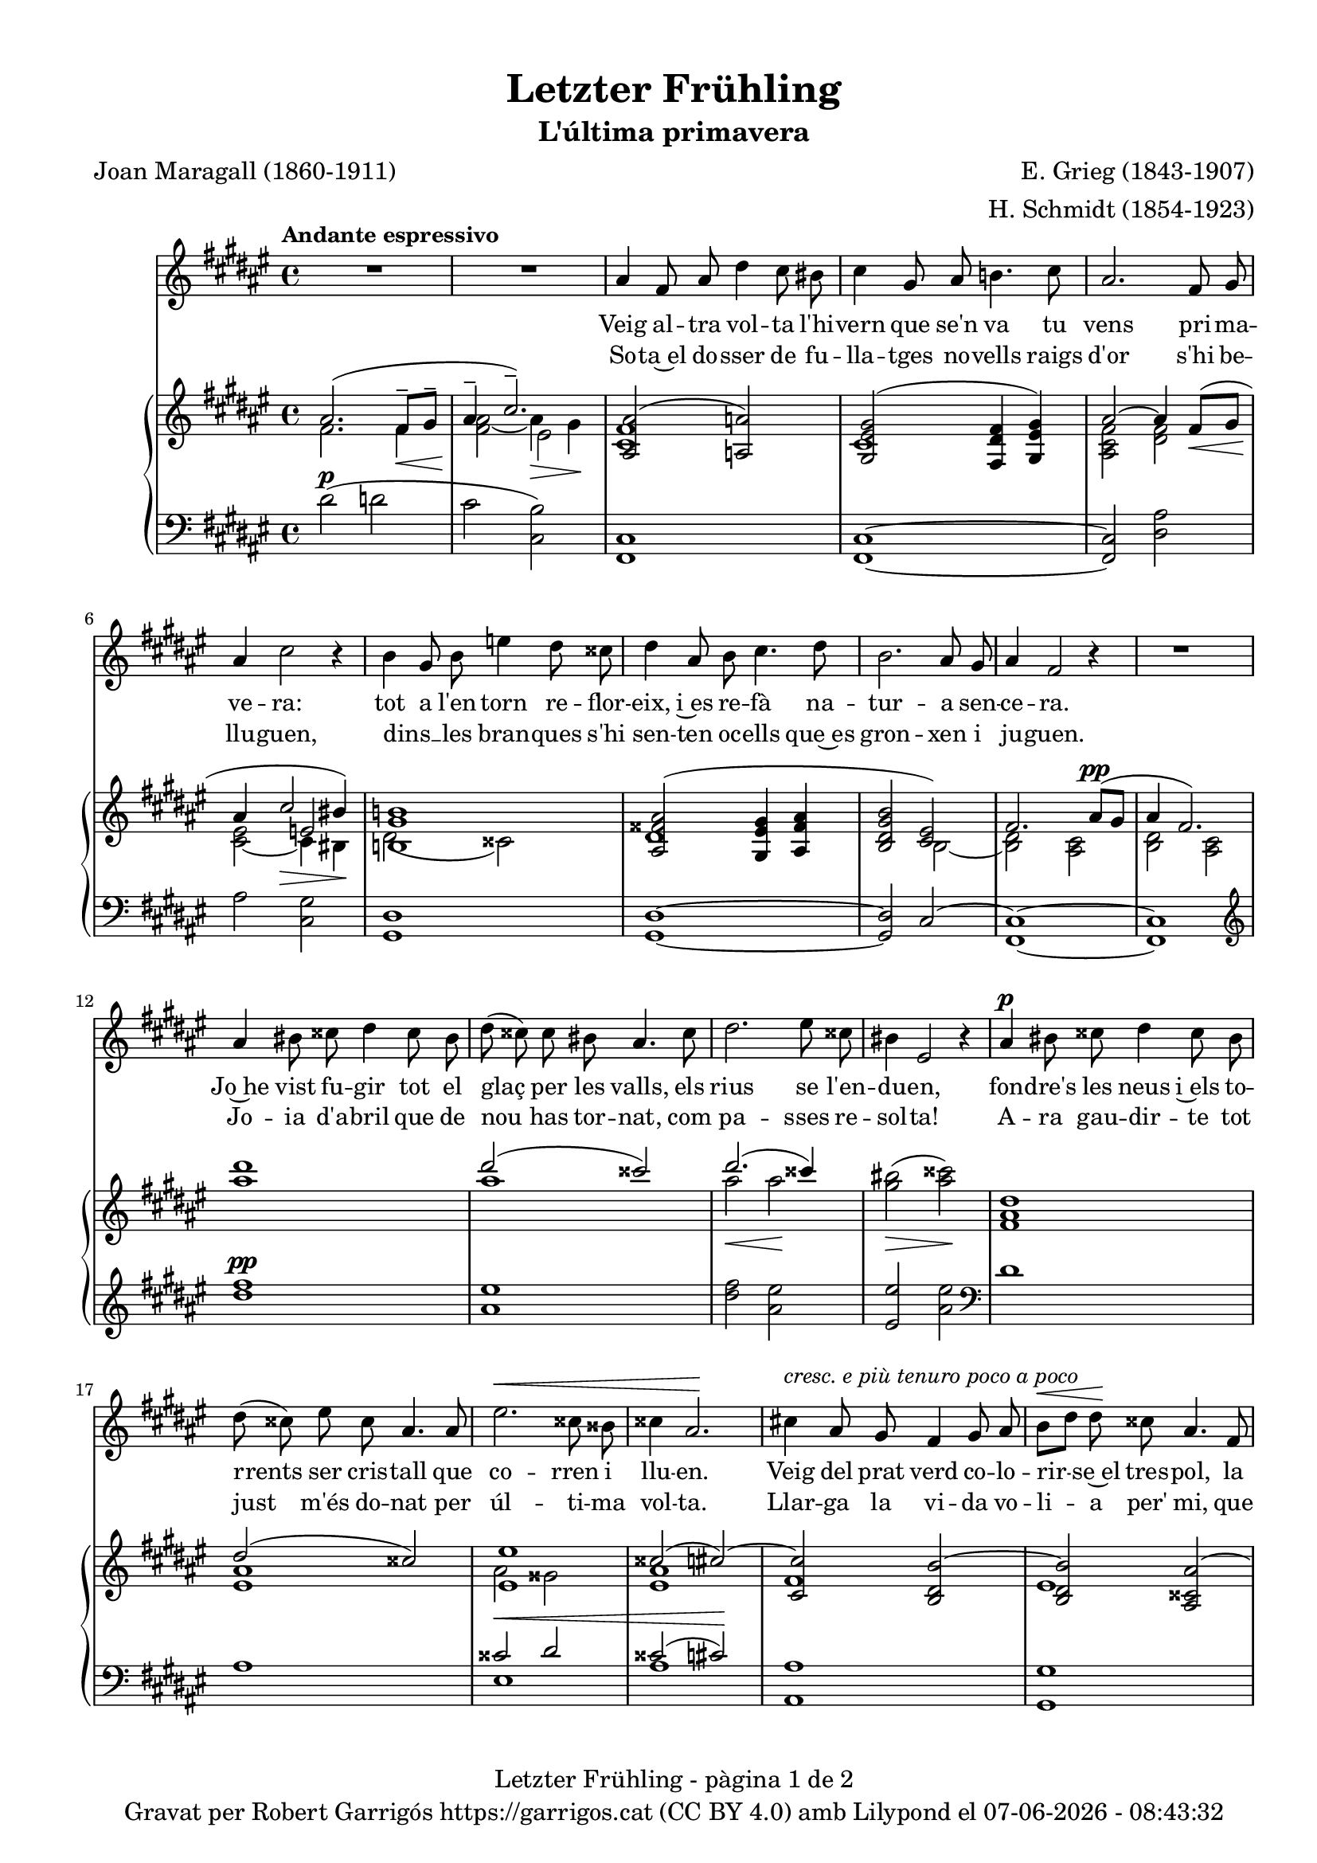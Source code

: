 \version "2.24.3"
\language "english"

data = #(strftime "%d-%m-%Y - %H:%M:%S" (localtime (current-time)))


global = {
  % \overrideTimeSignatureSettings
  % 4/4        % timeSignatureFraction
  % 1/4        % baseMomentFraction
  % 2,2        % beatStructure
  % #'()       % beamExceptions
  \key fs \major
  \time 4/4
  \tempo "Andante espressivo"
  \set Score.tempoHideNote = ##t
  \tempo 4=70
  \set PianoStaff.connectArpeggios = ##t

}

melody_first = \relative c'' {
  \clef treble
  \global
  \repeat volta 2 {
    | R1
    | R1

    as4 fs 8 as ds4 cs8 bs
    | cs4 gs8 as b!4. cs8
    | as2. fs8 gs
    | as4 cs2 r4
    | b4 gs8 b e4 ds8 css
    | ds4 as8 b cs4. ds8
    | b2. as8 gs
    | as4 fs2 r4
    | R1
    | as4 bs8 css ds4 css8 bs
    | ds (css) css bs as4. css8
    | ds2. es8 css
    | bs4 es,2 r4
    | as4^\p bs8 css ds4 css8 bs
    | ds (css) es css as4. as8
    | es'2.^\< css8 bss
    | css4 as2.\!
    | cs!4 ^\markup {\italic "cresc. e più tenuro poco a poco"} as8 gs fs4 gs8 as
    | b^\< [ds] ds\! css as4. fs8
    | ds2. fs8^\markup {\italic "cresc. molto"} as
    | css4 es2.
    | fs4 fs8 es cs4 ds8 es
    | es ([ds]) fs ds as4 r8 as^\pp
    | cs1~
    | cs2. as8^\< gs\!
    | as4^-^\> fs2\! r4
    | R1
    | R1
    | R1
    | R1
    | R1
  }
  | R1
  | R1
  | R1
  \bar "|."

}

% melody_second = \relative c'' {
%   \clef treble
%   \global

%   a b c d
% }

catala_first = \lyricmode {
  Veig al -- tra vol -- ta l'hi -- vern que se'n va
  tu vens pri -- ma -- ve -- ra:
  tot a l'en -- torn re -- flor -- eix, i~es re -- fà
  na -- tur -- a sen -- ce -- ra.

  Jo~he vist fu -- gir tot el glaç per les valls,
  els rius se l'en -- du -- en,
  fon -- dre's les neus i~els to -- rrents ser cris -- tall
  que co -- rren i llu -- en.

  Veig del prat verd co -- lo -- rir -- se~el tres -- pol,
  la flor ja~és des -- clo -- sa;
  sem -- bla'm sen -- tir so -- ta~el ple bat del vol
  com can -- ta l'a -- lo -- sa.


}

catala_second = \lyricmode {
  So -- ta~el do -- sser de fu -- lla -- tges no -- vells
  raigs d'or s'hi be -- llu -- guen,
  dins __ _ les bran -- ques s'hi sen -- ten oc -- ells
  que~es gron -- xen i ju -- guen.

  Jo -- ia d'a -- bril que de nou has tor -- nat,
  com pa -- sses re -- sol -- ta!
  A -- ra gau -- dir -- te tot just m'és do -- nat
  per úl -- ti -- ma vol -- ta.

  Llar -- ga la vi -- da vo -- li -- a per' mi,
  que tant l'es -- ti -- ma -- va,
  ai! que ja~em sen -- to de mort en -- va -- ir,
  i tot ja s'a -- ca -- ba!
}

% alemany_second = \lyricmode {
%   Aaa Bee Cee Dee
% }

upper = \relative c'' {
  \clef treble
  \global

  | <<
    { as2. (fs8^-\< gs^- | as4^-  \!cs2.^-)}
    \\
    {s1 s2 es,2}
    \\
    {\stemDown fs2. fs4 | <fs as>2_~ as4\> gs\!}
  >>
  | <<
    {<as, as'>2 (<a a'>2)}
    \\
    {<cs fs>1}
  >>
  | <<
    {<gs es' gs>2 (<fs ds' fs>4 <gs es' gs>)}
    \\
    {cs1}
  >>
  | <<
    {as'2~ as4 fs8\< (gs | as4 \! cs2\> bs4\!)}
    \\
    {\stemUp s1 | s2 e,2}
    \\
    {\stemDown <as, cs fs>2 <ds fs> | <cs es>_~ cs4 bs}
  >>
  | <<
    {<b! gs' b!>1}
    \\
    {ds2 (css)}
  >>
  | <<
    {
      <as fss' as>2 (<gs es' gs>4 <as fss' as> | <b ds gs b>2 <cs es>)
      | fs2. as8^\pp (gs | as4 fs2.)
    }
    \\
    {ds1 | s2 b2~ | <b ds>2 <as cs> | <b ds> <as cs>}
  >>
  | <as'' ds>1
  | <<
    {ds2 (css)}
    \\
    {as1}
  >>
  | <<
    {ds2. (css4)}
    \\
    {as2\< as2\!}
  >>
  | <gs bs>2\> (<as css>)\!
  | <fs, as ds>1
  | <<
    {ds'2 (css)}
    \\
    {<es, as>1}
  >>
  | <<
    {
      <es es'>1 | css'2 (cs~) | <cs, cs'> <b ds b'~> | <b ds b'> <as css as'~>
      | <as ds as'> <bs ds gss bs>
    }
    \\
    {as'2 gss | <es as>1 | fs | es | s1}
  >>
  | <css es as css>2 <cs es b'! cs>
  | <fs as cs fs>^-\ff <es fs cs' es>^-
  | <<
    {<ds fs b ds>_- <ds fs~ as~>_- | <fs as>2. fs8^- (gs^- | as4^- cs2.^-)}
    \\
    { s1 | s2.  fs,4 | fs2\> es\!}
    \\
    { \stemDown s1 | cs2\pp ds | \once \override NoteColumn.force-hshift = 0.5 cs1}
  >>
  | <<
    {fs2. (as8 gs | as4 fs2 gs8 as | gs as fs gs as cs^. ds^. fs^. | gs^. as^. \ottava 1 cs^. ds^. \tuplet 3/2 {fs4^- gs^- as^- })}
    \\
    {s1 | s1 | s4 fs,,4~ fs2~ | \once \override NoteColumn.force-hshift = -0.5 fs1}
    \\
    {\stemDown <b, ds>2 <as cs> | <b ds>2 <as cs> | <b ds>1_~| <b ds >}
  >>
  | <as'' fs' cs'>2~ <as fs' cs'>4 r4
  | <cs as' es'>2~ <cs as' es'>4 r4 \ottava 0
  | <<
    { as,2. (fs8^-\< gs^- | as4^-  \!cs2.^-)}
    \\
    {s1 s2 es,2}
    \\
    {\stemDown fs2. fs4 | <fs as>2_~ as4\> gs\!}
  >>
  | s1 \bar "|."


  % |  \set tieWaitForNote = ##t
  %  \grace {cs,4~ fs~ cs'~}  <cs, fs cs'>1^\fermata
}

lower = \relative c {
  \clef bass
  \global

  | ds'2^\p (d
  | cs <cs, b'>)
  | <fs, cs'>1
  | <fs cs'>1~
  | <fs cs'>2 <ds' as'>
  | as'2 <cs, gs'>
  | <gs ds'>1
  | <gs ds'>1~
  | <gs ds'>2 cs2^~
  | <fs, cs'>1~
  | <fs cs'>1
  | \clef treble
  | <ds''' fs>1^\pp
  | <as es'>
  | <ds fs>2 <as es'>
  | <es es'> <as es'> \clef bass
  | ds,1
  | as
  | <<
    {css2^\< ds | css2 (cs)\!}
    \\
    {es,1 | as1}
  >>
  | <as, as'>1
  | <gs gs'>1
  | <fs fs'>2 <es es'>4^\markup {\whiteout \italic "cresc. molto"} <ds ds'>
  | <as' es' as>2 <gs cs b'>
  | \stemDown <fs cs' as'>^- <as fs' cs'>^-
  | <b fs' b>^- <ds as'>^-
  | <<
    {as'2 b | as b | s1 | s1}
    \\
    {cs,1~ | cs1~ | <fs,~ cs'^~> | <fs cs'> | <fs~ cs'^~> | <fs cs'>}
  >>
  \clef treble
  | <fs'' cs' fs>2~\sustainOn <fs cs' fs>4 r4\sustainOff
  | <as es' as>2~\sustainOn <as es' as>4 r4\sustainOff \clef bass
  | ds,2^\p (d
  | cs <cs, b'>)

  | <<
    {
      \change Staff = "upper" \set tieWaitForNote = ##t
      \shape #'((-5 . -7.5) (-4 . 0) (0 . 0) (0 . 0)) Slur
      \grace {cs'4_~ (fs_~ cs'~) s4}  <cs, fs cs'>1^\fermata
    }
    \\
    {
      \set tieWaitForNote = ##t
      \grace { fs,,4~^\pp\sustainOn cs'~ as'^~ s4*4}  <fs,, fs' cs' as'>1_\fermata
    }
  >>
  \bar "|."




  \label #'lastPage
}


%%%%%%%%%%%%%%%%%%%%%%%%%%%%%%%%%%%%%
%%%%%%%%%%%%% PDF %%%%%%%%%%%%%%%%%%%
%%%%%%%%%%%%%%%%%%%%%%%%%%%%%%%%%%%%%

\book {
  % \bookOutputSuffix ""
  \header {
    title = "Letzter Frühling"
    subtitle = "L'última primavera"
    composer = "E. Grieg (1843-1907)"
    arranger = "H. Schmidt (1854-1923)"
    poet = "Joan Maragall (1860-1911)"
    tagline = ##f
    copyright = \markup {
      \center-column {
        \line { "Gravat per Robert Garrigós" \with-url #"https://garrigos.cat" "https://garrigos.cat" \with-url #"https://creativecommons.org/licenses/by/4.0/deed.ca" "(CC BY 4.0)" "amb" \with-url #"https://lilypond.org" "Lilypond" "el" \data }
        % \line { "Creative Commons Attribution 4.0 International (CC BY 4.0)" }
      }
    }
  }
  \score {
    <<
      \new Voice = "mel_f" { \autoBeamOff \melody_first }
      \new Lyrics \lyricsto mel_f \catala_first
      % \new Lyrics \lyricsto mel_f \alemany_first
      % \new Voice = "mel_s" { \autoBeamOff \melody_second }
      \new Lyrics \lyricsto mel_f \catala_second
      % \new Lyrics \lyricsto mel_s \alemany_second
      \new PianoStaff <<
        \new Staff = "upper" \upper
        \new Staff = "lower" \lower
      >>
    >>
    \layout {
      #(layout-set-staff-size 17.8)
      \context {
        \Staff
        \RemoveEmptyStaves
        \override VerticalAxisGroup.default-staff-staff-spacing.basic-distance = #3
      }
    }
    \midi { }
  }
  \paper {
    set-paper-size = "a4"
    top-margin = 10
    left-margin = 15
    indent = 10
    max-systems-per-page = 6
    score-system-spacing =
    #'((basic-distance . 10)
       (minimum-distance . 5)
       (padding . 0)
       (stretchability . 14))

    last-bottom-spacing =
    #'((basic-distance . 15)
       (minimum-distance . 5)
       (padding . 0)
       (stretchability . 10))
    % markup-system-spacing =
    % #'((minimum-distance . 0))
    % system-system-spacing =
    % #'((minimum-distance . 15))
    % staff-staff-spacing =
    % #'((padding . 10))
    % default-staff-staff-spacing =
    % #'((basic-distance . 0)
    %    (minimum-distance . 0)
    %    (padding . 0)
    %    (stretchability . 10))
    % annotate-spacing = ##t
    % print-all-headers = ##t
    % print-first-page-number = ##t
    oddFooterMarkup = \markup {
      \center-column {
        \line { \fromproperty #'header:title "- pàgina" \fromproperty #'page:page-number-string "de" \concat {\page-ref #'lastPage "0" "?"} }
        \fill-line { \fromproperty #'header:copyright }
      }
    }
    evenFooterMarkup = \markup {
      \center-column {
        \line { \fromproperty #'header:title "- pàgina" \fromproperty #'page:page-number-string "de" \concat {\page-ref #'lastPage "0" "?"} }
        \fill-line { \fromproperty #'header:copyright }
      }
    }
  }
}
